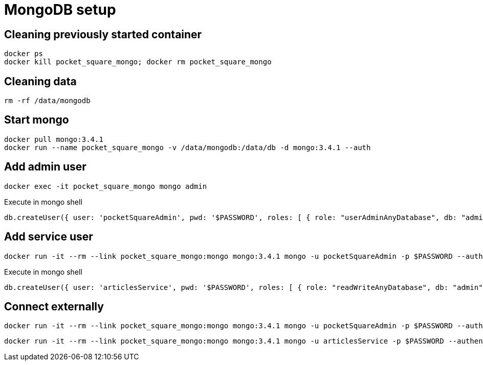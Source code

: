 = MongoDB setup

== Cleaning previously started container

[source,shell]
----
docker ps
docker kill pocket_square_mongo; docker rm pocket_square_mongo
----

== Cleaning data

[source,shell]
----
rm -rf /data/mongodb
----

== Start mongo

[source,shell]
----
docker pull mongo:3.4.1
docker run --name pocket_square_mongo -v /data/mongodb:/data/db -d mongo:3.4.1 --auth
----

== Add admin user

[source,shell]
----
docker exec -it pocket_square_mongo mongo admin
----

[source,shell]
.Execute in mongo shell
----
db.createUser({ user: 'pocketSquareAdmin', pwd: '$PASSWORD', roles: [ { role: "userAdminAnyDatabase", db: "admin" } ] });
----

== Add service user

[source,shell]
----
docker run -it --rm --link pocket_square_mongo:mongo mongo:3.4.1 mongo -u pocketSquareAdmin -p $PASSWORD --authenticationDatabase admin pocket_square_mongo/admin
----

[source,shell]
.Execute in mongo shell
----
db.createUser({ user: 'articlesService', pwd: '$PASSWORD', roles: [ { role: "readWriteAnyDatabase", db: "admin" } ] });
----

== Connect externally

[source,shell]
----
docker run -it --rm --link pocket_square_mongo:mongo mongo:3.4.1 mongo -u pocketSquareAdmin -p $PASSWORD --authenticationDatabase admin pocket_square_mongo/admin
----

[source,shell]
----
docker run -it --rm --link pocket_square_mongo:mongo mongo:3.4.1 mongo -u articlesService -p $PASSWORD --authenticationDatabase admin pocket_square_mongo/vkIngested
----
